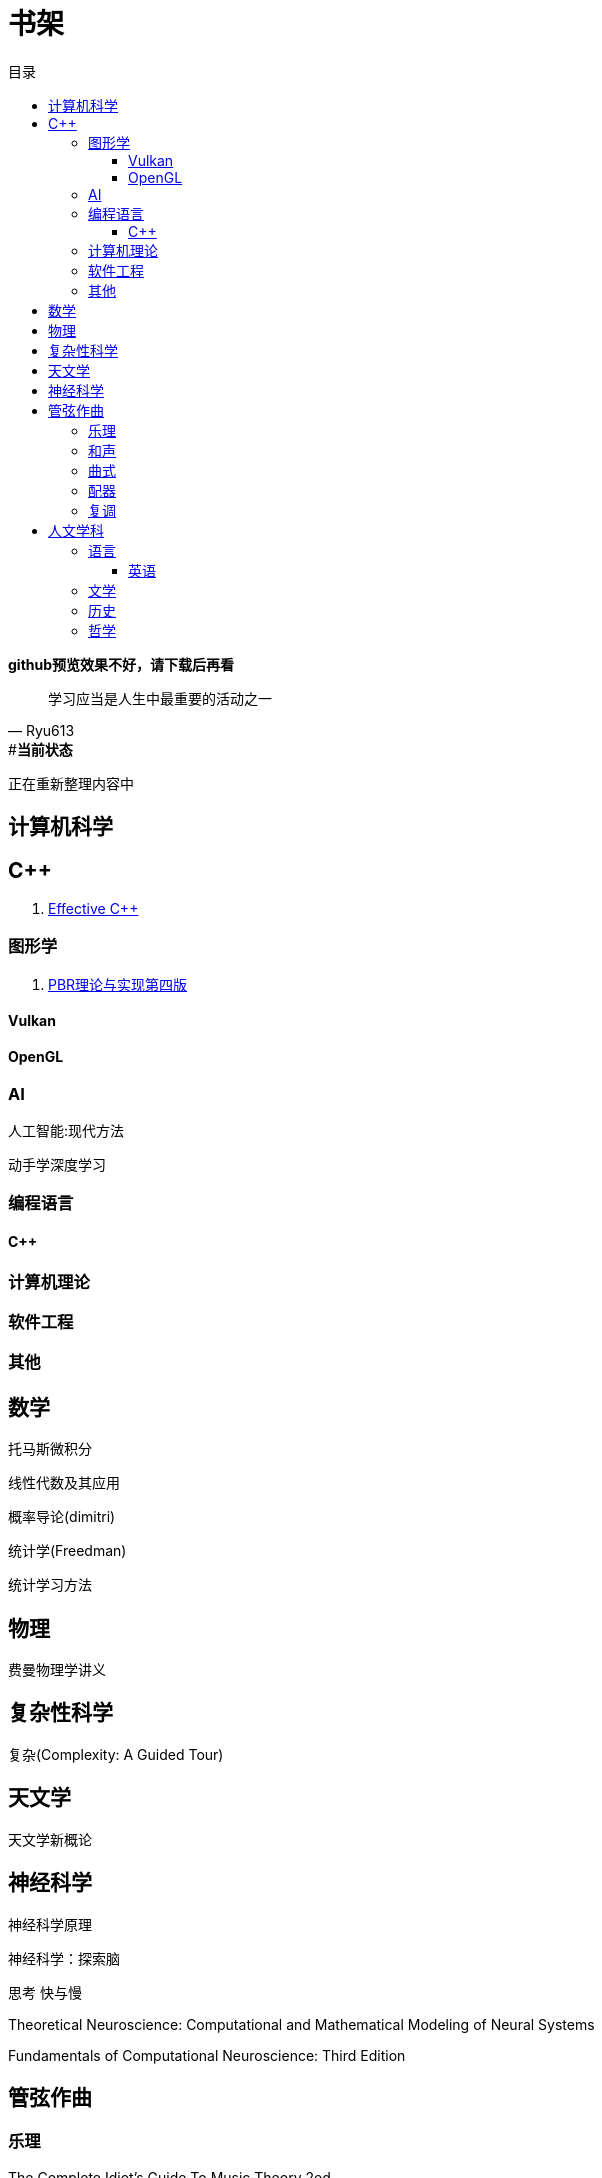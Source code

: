= 书架
:toc:
:toc-title: 目录
:toclevels: 3

*github预览效果不好，请下载后再看*

[quote,Ryu613]   
学习应当是人生中最重要的活动之一

[sidebar]
.[.green]##*当前状态*#
--
正在重新整理内容中
--

== 计算机科学

== C++

. link:ComputerScience/ProgrammingLanguage/{cpp}/Effective{cpp}/index.adoc[Effective C++]

=== 图形学

. link:ComputerScience/graphics/pbrt4ed/pbrt4ed.md[PBR理论与实现第四版]

==== Vulkan

// . link:ComputerScience/graphics/vulkan/htlv.md[How to learn vulkan]
// . link:ComputerScience/graphics/vulkan/vpg/vpg.md[Vulkan Programming Guide]
// . link:ComputerScience/graphics/vulkan/vulkan-cookbook/vcook.md[Vulkan Cookbook]
// . link:ComputerScience/graphics/vulkan/modern_vulkan_cookbook/mvc.md[Modern Vulkan Cookbook]

==== OpenGL

// . link:ComputerScience/graphics/opengl/toc.adoc[Learn OpenGL]

=== AI

人工智能:现代方法

动手学深度学习

=== 编程语言

==== C++

=== 计算机理论

=== 软件工程

=== 其他

== 数学

托马斯微积分

线性代数及其应用

概率导论(dimitri)

统计学(Freedman)

统计学习方法

== 物理

费曼物理学讲义

== 复杂性科学

复杂(Complexity: A Guided Tour)

== 天文学

天文学新概论

== 神经科学

神经科学原理

神经科学：探索脑

思考 快与慢

Theoretical Neuroscience: Computational and Mathematical Modeling of Neural Systems

Fundamentals of Computational Neuroscience: Third Edition

== 管弦作曲

=== 乐理

The Complete Idiot's Guide To Music Theory 2ed

=== 和声

调性和声及20世纪音乐概述

和声学基础(斯波索宾)

=== 曲式

作曲基本原理(勋伯格)

=== 配器

配器法教程(阿德勒)

=== 复调

== 人文学科

=== 语言

==== 英语

. link:Humanities/language/English/英语魔法师/toc.adoc[英语魔法师之语法俱乐部]

=== 文学

=== 历史

=== 哲学